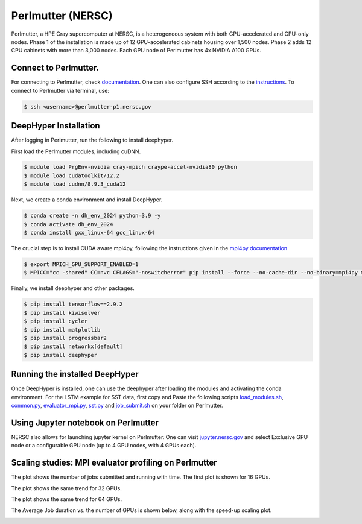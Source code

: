 Perlmutter (NERSC)
**********************

Perlmutter, a HPE Cray supercomputer at NERSC, is a heterogeneous system with both GPU-accelerated and CPU-only nodes. Phase 1 of the installation is made up of 12 GPU-accelerated cabinets housing over 1,500 nodes. Phase 2 adds 12 CPU cabinets with more than 3,000 nodes. Each GPU node of Perlmutter has 4x NVIDIA A100 GPUs. 


Connect to Perlmutter. 
========================

For connecting to Perlmutter, check `documentation <https://docs.nersc.gov/systems/perlmutter/#connecting-to-perlmutter>`_. One can also configure SSH according to the `instructions <https://docs.nersc.gov/connect/mfa/#ssh-configuration-file-options>`_. To connect to Perlmutter via terminal, use:

.. code-block:: console

    $ ssh <username>@perlmutter-p1.nersc.gov


DeepHyper Installation
========================

After logging in Perlmutter, run the following to install deephyper. 

First load the Perlmutter modules, including cuDNN. 

.. code-block:: console

    $ module load PrgEnv-nvidia cray-mpich craype-accel-nvidia80 python
    $ module load cudatoolkit/12.2
    $ module load cudnn/8.9.3_cuda12

Next, we create a conda environment and install DeepHyper. 

.. code-block:: console

    $ conda create -n dh_env_2024 python=3.9 -y
    $ conda activate dh_env_2024
    $ conda install gxx_linux-64 gcc_linux-64


The crucial step is to install CUDA aware mpi4py, following the instructions given in the `mpi4py documentation <https://docs.nersc.gov/development/languages/python/using-python-perlmutter/#building-cuda-aware-mpi4py>`_

.. code-block:: console

    $ export MPICH_GPU_SUPPORT_ENABLED=1 
    $ MPICC="cc -shared" CC=nvc CFLAGS="-noswitcherror" pip install --force --no-cache-dir --no-binary=mpi4py mpi4py

Finally, we install deephyper and other packages. 

.. code-block:: console

    $ pip install tensorflow==2.9.2
    $ pip install kiwisolver
    $ pip install cycler
    $ pip install matplotlib
    $ pip install progressbar2
    $ pip install networkx[default]
    $ pip install deephyper


Running the installed DeepHyper
========================

Once DeepHyper is installed, one can use the deephyper after loading the modules and activating the conda environment. For the LSTM example for SST data, first copy and Paste the following scripts `load_modules.sh <https://github.com/nesar/DeepHyperSwing/blob/main/saul/load_modules.sh>`_, `common.py <https://github.com/nesar/DeepHyperSwing/blob/main/saul/common.py>`_, `evaluator_mpi.py <https://github.com/nesar/DeepHyperSwing/blob/main/saul/evaluator_mpi.py>`_,  `sst.py <https://github.com/nesar/DeepHyperSwing/blob/main/saul/sst.py>`_ and  `job_submit.sh <https://github.com/nesar/DeepHyperSwing/blob/main/saul/job_submit.sh>`_ on your folder on Perlmutter. 


 
 
Using Jupyter notebook on Perlmutter
========================

NERSC also allows for launching jupyter kernel on Perlmutter. One can visit `jupyter.nersc.gov <https://jupyter.nersc.gov/>`_ and select Exclusive GPU node or a configurable GPU node (up to 4 GPU nodes, with 4 GPUs each). 

Scaling studies: MPI evaluator profiling on Perlmutter
========================

The plot shows the number of jobs submitted and running with time. The first plot is shown for 16 GPUs. 

.. image:: https://github.com/nesar/DeepHyperSwing/blob/main/saul/mpi_evaluator490.png
    :align: center

The plot shows the same trend for 32 GPUs. 

.. image:: https://github.com/nesar/DeepHyperSwing/blob/main/saul/mpi_evaluator490.png
    :align: center

The plot shows the same trend for 64 GPUs.

.. image:: https://github.com/nesar/DeepHyperSwing/blob/main/saul/mpi_evaluator598.png
    :align: center

The Average Job duration vs. the number of GPUs is shown below, along with the speed-up scaling plot.

.. image:: https://github.com/nesar/DeepHyperSwing/blob/main/saul/output_timing.png
    :align: center
.. image:: https://github.com/nesar/DeepHyperSwing/blob/main/saul/output_scaling.png
    :align: center


 
